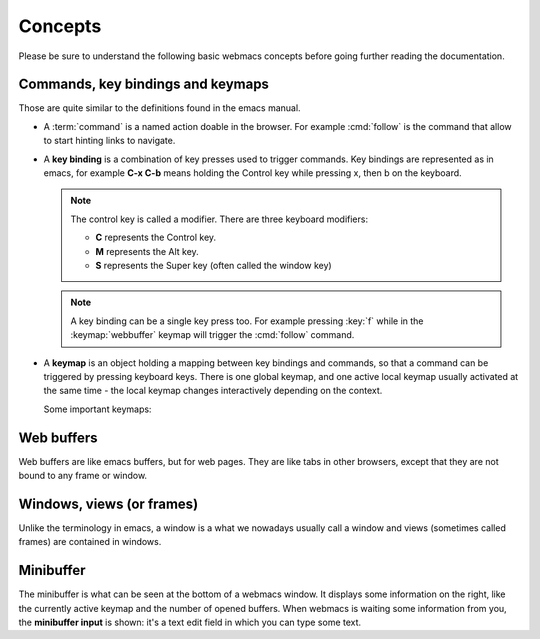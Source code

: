 Concepts
========

Please be sure to understand the following basic webmacs concepts before going
further reading the documentation.


.. _concept_commands:

Commands, key bindings and keymaps
**********************************

Those are quite similar to the definitions found in the emacs manual.

- A :term:`command` is a named action doable in the browser. For example
  :cmd:`follow` is the command that allow to start hinting links to navigate.

- A **key binding** is a combination of key presses used to trigger commands.
  Key bindings are represented as in emacs, for example **C-x C-b** means
  holding the Control key while pressing x, then b on the keyboard.

  .. note::

    The control key is called a modifier. There are three keyboard modifiers:

    - **C** represents the Control key.
    - **M** represents the Alt key.
    - **S** represents the Super key (often called the window key)

  .. note::

    .. current-keymap:: webbuffer

    A key binding can be a single key press too. For example pressing :key:`f`
    while in the :keymap:`webbuffer` keymap will trigger the :cmd:`follow`
    command.

- A **keymap** is an object holding a mapping between key bindings and commands,
  so that a command can be triggered by pressing keyboard keys. There is one
  global keymap, and one active local keymap usually activated at the same
  time - the local keymap changes interactively depending on the context.

  Some important keymaps:

  .. webmacs-keymaps::
    :only: global, webbuffer, webcontent-edit, caret-browsing


Web buffers
***********

Web buffers are like emacs buffers, but for web pages. They are like tabs in
other browsers, except that they are not bound to any frame or window.

Windows, views (or frames)
**************************

Unlike the terminology in emacs, a window is a what we nowadays usually call a
window and views (sometimes called frames) are contained in windows.

Minibuffer
**********

The minibuffer is what can be seen at the bottom of a webmacs window. It
displays some information on the right, like the currently active keymap and the
number of opened buffers. When webmacs is waiting some information from you, the
**minibuffer input** is shown: it's a text edit field in which you can type some
text.
